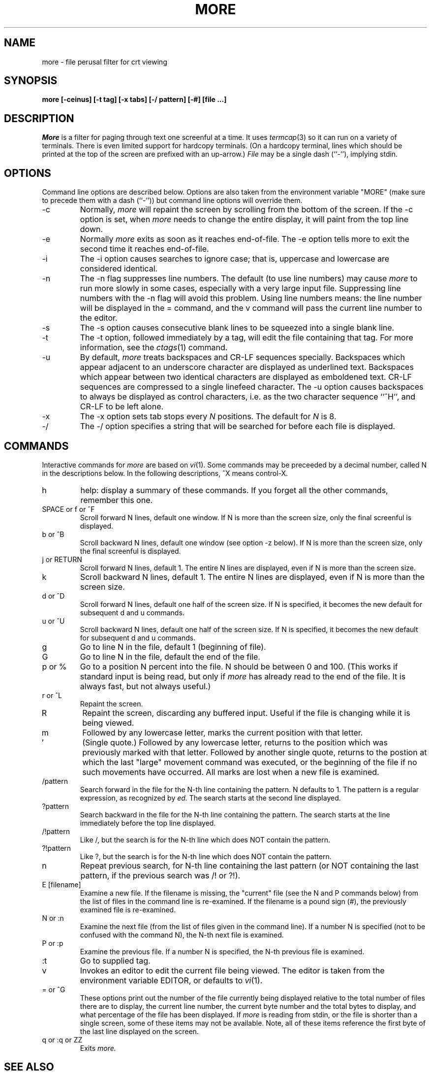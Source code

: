 .\"
.\" Copyright (c) 1988 Mark Nudleman
.\" Copyright (c) 1988 Regents of the University of California.
.\" All rights reserved.
.\"
.\" Redistribution and use in source and binary forms are permitted
.\" provided that the above copyright notice and this paragraph are
.\" duplicated in all such forms and that any documentation,
.\" advertising materials, and other materials related to such
.\" distribution and use acknowledge that the software was developed
.\" by Mark Nudleman and the University of California, Berkeley.  The
.\" name of Mark Nudleman or the
.\" University may not be used to endorse or promote products derived
.\" from this software without specific prior written permission.
.\" THIS SOFTWARE IS PROVIDED ``AS IS'' AND WITHOUT ANY EXPRESS OR
.\" IMPLIED WARRANTIES, INCLUDING, WITHOUT LIMITATION, THE IMPLIED
.\" WARRANTIES OF MERCHANTIBILITY AND FITNESS FOR A PARTICULAR PURPOSE.
.\"
.\"	@(#)more.1	5.10 (Berkeley) 12/06/88
.\"
.TH MORE 1
.SH NAME
more \- file perusal filter for crt viewing
.SH SYNOPSIS
.B "more [-ceinus] [-t tag] [-x tabs] [-/ pattern] [-#] [file ...]"
.SH DESCRIPTION
.I More
is a filter for paging through text one screenful at a time.  It
uses
.IR termcap (3)
so it can run on a variety of terminals.  There is even limited support
for hardcopy terminals.  (On a hardcopy terminal, lines which should be
printed at the top of the screen are prefixed with an up-arrow.)
.I File
may be a single dash (``-''), implying stdin.
.SH OPTIONS
Command line options are described below.
Options are also taken from the environment variable "MORE"
(make sure to precede them with a dash (``-'')) but command
line options will override them.
.IP -c
Normally, 
.I more
will repaint the screen by scrolling from the bottom of the screen.
If the -c option is set, when
.I more 
needs to change the entire display, it will paint from the top line down.
.IP -e
Normally
.I more
exits as soon as it reaches end-of-file.  The -e option tells more to
exit the second time it reaches end-of-file.
.IP -i
The -i option causes searches to ignore case; that is,
uppercase and lowercase are considered identical.
.IP -n
The -n flag suppresses line numbers.
The default (to use line numbers) may cause
.I more
to run more slowly in some cases, especially with a very large input file.
Suppressing line numbers with the -n flag will avoid this problem.
Using line numbers means: the line number will be displayed in the 
= command, and the v command will pass the current line number to the editor.
.IP -s
The -s option causes
consecutive blank lines to be squeezed into a single blank line.
.IP -t
The -t option, followed immediately by a tag, will edit the file
containing that tag.  For more information, see the
.IR ctags (1)
command.
.IP -u
By default,
.I more
treats backspaces and CR-LF sequences specially.  Backspaces which appear
adjacent to an underscore character are displayed as underlined text.
Backspaces which appear between two identical characters are displayed
as emboldened text.  CR-LF sequences are compressed to a single linefeed
character.  The -u option causes backspaces to always be displayed as
control characters, i.e. as the two character sequence ``^H'', and CR-LF
to be left alone.
.IP -x
The -x option sets tab stops every
.I N
positions. The default for
.I N
is 8.
.IP -/
The -/ option specifies a string that will be searched for before
each file is displayed.
.SH COMMANDS
Interactive commands for
.I more
are based on
.IR vi (1).
Some commands may be preceeded by a decimal number, called N in the
descriptions below.
In the following descriptions, ^X means control-X.
.IP h
help: display a summary of these commands.
If you forget all the other commands, remember this one.
.PP
.IP "SPACE or f or ^F"
Scroll forward N lines, default one window.
If N is more than the screen size, only the final screenful is displayed.
.PP
.IP "b or ^B"
Scroll backward N lines, default one window (see option -z below).
If N is more than the screen size, only the final screenful is displayed.
.PP
.IP "j or RETURN"
Scroll forward N lines, default 1.
The entire N lines are displayed, even if N is more than the screen size.
.PP
.IP "k"
Scroll backward N lines, default 1.
The entire N lines are displayed, even if N is more than the screen size.
.PP
.IP "d or ^D"
Scroll forward N lines, default one half of the screen size.
If N is specified, it becomes the new default for 
subsequent d and u commands.
.PP
.IP "u or ^U"
Scroll backward N lines, default one half of the screen size.
If N is specified, it becomes the new default for 
subsequent d and u commands.
.PP
.IP "g"
Go to line N in the file, default 1 (beginning of file).
.PP
.IP "G"
Go to line N in the file, default the end of the file.
.PP
.IP "p or %"
Go to a position N percent into the file.  N should be between 0
and 100.  (This works if standard input is being read, but only if
.I more
has already read to the end of the file.  It is always fast, but
not always useful.)
.PP
.IP "r or ^L"
Repaint the screen.
.PP
.IP "R"
Repaint the screen, discarding any buffered input.
Useful if the file is changing while it is being viewed.
.PP
.IP m
Followed by any lowercase letter, 
marks the current position with that letter.
.PP
.IP "'"
(Single quote.)
Followed by any lowercase letter, returns to the position which
was previously marked with that letter.
Followed by another single quote, returns to the postion at
which the last "large" movement command was executed, or the
beginning of the file if no such movements have occurred.
All marks are lost when a new file is examined.
.PP
.IP /pattern
Search forward in the file for the N-th line containing the pattern.
N defaults to 1.
The pattern is a regular expression, as recognized by
.I ed.
The search starts at the second line displayed.
.PP
.IP ?pattern
Search backward in the file for the N-th line containing the pattern.
The search starts at the line immediately before the top line displayed.
.PP
.IP /!pattern
Like /, but the search is for the N-th line
which does NOT contain the pattern.
.PP
.IP ?!pattern
Like ?, but the search is for the N-th line
which does NOT contain the pattern.
.PP
.IP n
Repeat previous search, for N-th line containing the last pattern
(or NOT containing the last pattern, if the previous search
was /! or ?!).
.PP
.IP "E [filename]"
Examine a new file.
If the filename is missing, the "current" file (see the N and P commands
below) from the list of files in the command line is re-examined.
If the filename is a pound sign (#), the previously examined file is
re-examined.
.PP
.IP "N or :n"
Examine the next file (from the list of files given in the command line).
If a number N is specified (not to be confused with the command N),
the N-th next file is examined.
.PP
.IP "P or :p"
Examine the previous file.
If a number N is specified, the N-th previous file is examined.
.PP
.IP ":t"
Go to supplied tag.
.PP
.IP v
Invokes an editor to edit the current file being viewed.
The editor is taken from the environment variable EDITOR,
or defaults to
.IR vi (1).
.PP
.IP "= or ^G"
These options print out the number of the file currently being displayed
relative to the total number of files there are to display, the current
line number, the current byte number and the total bytes to display, and
what percentage of the file has been displayed.  If
.I more
is reading from stdin, or the file is shorter than a single screen, some
of these items may not be available.  Note, all of these items reference
the first byte of the last line displayed on the screen.
.PP
.IP "q or :q or ZZ"
Exits
.I more.
.SH "SEE ALSO
ctags(1), vi(1)
.SH AUTHOR
This software is derived from software contributed to Berkeley
by Mark Nudleman.
